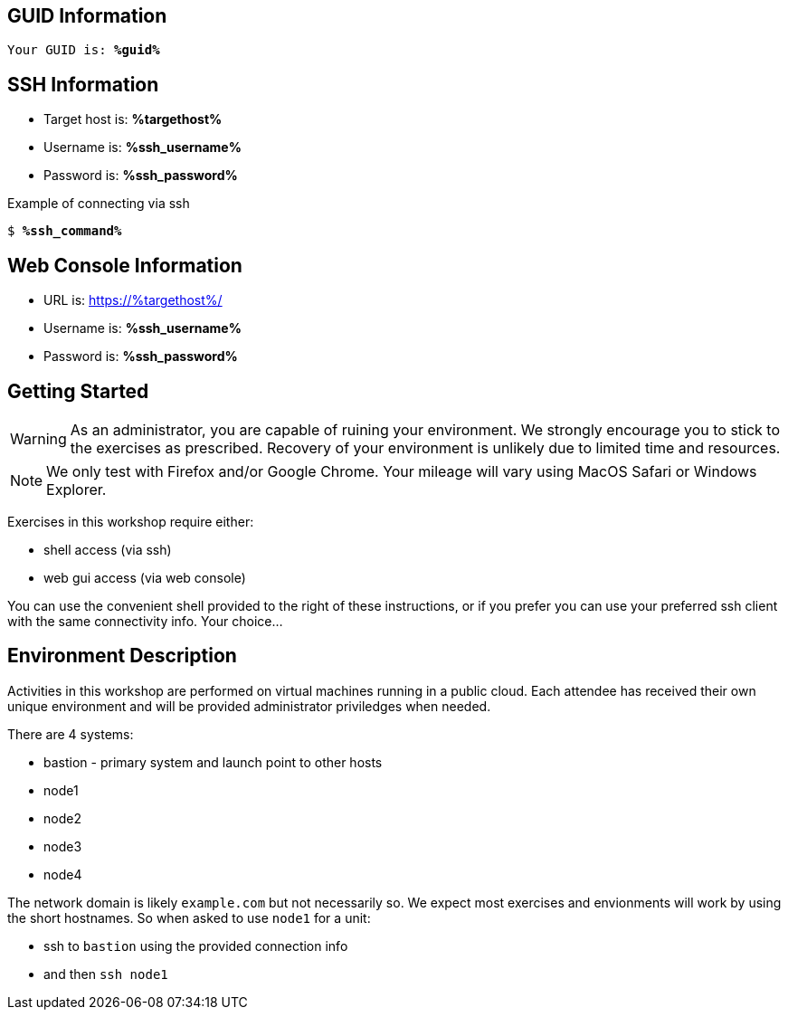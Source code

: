 :guid: %guid%
:ssh_command: %ssh_command%
:ssh_password: %ssh_password%
:ssh_username: %ssh_username%
:targethost_fqdn: %targethost%
:markup-in-source: verbatim,attributes,quotes
:show_solution: true

== GUID Information

[bash,options="nowrap",subs="{markup-in-source}"]
----
Your GUID is: *{guid}*
----

== SSH Information

  * Target host is: *{targethost_fqdn}*

  * Username is: *{ssh_username}*

  * Password is: *{ssh_password}*

Example of connecting via ssh

[bash,options="nowrap",subs="{markup-in-source}"]
----
$ *{ssh_command}*
----

== Web Console Information


  * URL is: link:https://{targethost_fqdn}/[]

  * Username is: *{ssh_username}*

  * Password is: *{ssh_password}*


== Getting Started

WARNING: As an administrator, you are capable of ruining your environment.  We strongly encourage you 
to stick to the exercises as prescribed.  Recovery of your environment is unlikely due to limited time and resources.

NOTE: We only test with Firefox and/or Google Chrome.  Your mileage will vary using MacOS Safari or Windows Explorer.

Exercises in this workshop require either:

  * shell access (via ssh)
  * web gui access (via web console)

You can use the convenient shell provided to the right of these instructions, or if you prefer you can use your preferred ssh client with the same connectivity info.  Your choice...

== Environment Description

Activities in this workshop are performed on virtual machines running in a public cloud.  Each attendee has received their own unique environment and will be provided administrator priviledges when needed.

There are 4 systems:

  * bastion - primary system and launch point to other hosts
  * node1
  * node2
  * node3
  * node4

The network domain is likely `example.com` but not necessarily so.  We expect most exercises and envionments will work by using the short hostnames.  So when asked to use `node1` for a unit:

  * ssh to `bastion` using the provided connection info 
  * and then `ssh node1`

